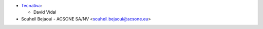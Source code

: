 * `Tecnativa <https://www.tecnativa.com>`_:

  * David Vidal

* Souheil Bejaoui - ACSONE SA/NV <souheil.bejaoui@acsone.eu>